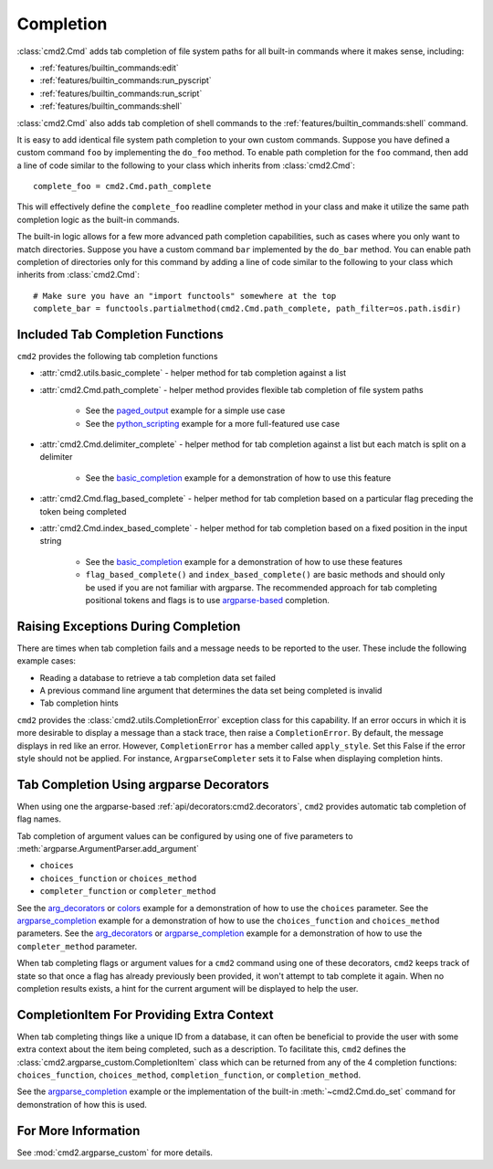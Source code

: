 Completion
==========

:class:`cmd2.Cmd` adds tab completion of file system paths for all built-in
commands where it makes sense, including:

- :ref:`features/builtin_commands:edit`
- :ref:`features/builtin_commands:run_pyscript`
- :ref:`features/builtin_commands:run_script`
- :ref:`features/builtin_commands:shell`

:class:`cmd2.Cmd` also adds tab completion of shell commands to the
:ref:`features/builtin_commands:shell` command.

It is easy to add identical file system path completion to your own custom
commands.  Suppose you have defined a custom command ``foo`` by implementing
the ``do_foo`` method.  To enable path completion for the ``foo`` command, then
add a line of code similar to the following to your class which inherits from
:class:`cmd2.Cmd`::

    complete_foo = cmd2.Cmd.path_complete

This will effectively define the ``complete_foo`` readline completer method in
your class and make it utilize the same path completion logic as the built-in
commands.

The built-in logic allows for a few more advanced path completion capabilities,
such as cases where you only want to match directories.  Suppose you have a
custom command ``bar`` implemented by the ``do_bar`` method.  You can enable
path completion of directories only for this command by adding a line of code
similar to the following to your class which inherits from :class:`cmd2.Cmd`::

    # Make sure you have an "import functools" somewhere at the top
    complete_bar = functools.partialmethod(cmd2.Cmd.path_complete, path_filter=os.path.isdir)


Included Tab Completion Functions
---------------------------------
``cmd2`` provides the following tab completion functions

- :attr:`cmd2.utils.basic_complete` - helper method for tab completion against
  a list
- :attr:`cmd2.Cmd.path_complete` - helper method provides flexible tab
  completion of file system paths

        - See the paged_output_ example for a simple use case
        - See the python_scripting_ example for a more full-featured use case

- :attr:`cmd2.Cmd.delimiter_complete` - helper method for tab completion
  against a list but each match is split on a delimiter

        - See the basic_completion_ example for a demonstration of how to use
          this feature

- :attr:`cmd2.Cmd.flag_based_complete` - helper method for tab completion based
  on a particular flag preceding the token being completed
- :attr:`cmd2.Cmd.index_based_complete` - helper method for tab completion
  based on a fixed position in the input string

    - See the basic_completion_ example for a demonstration of how to use these
      features
    - ``flag_based_complete()`` and ``index_based_complete()`` are basic
      methods and should only be used if you are not familiar with argparse.
      The recommended approach for tab completing positional tokens and flags
      is to use argparse-based_ completion.

.. _paged_output: https://github.com/python-cmd2/cmd2/blob/master/examples/paged_output.py
.. _python_scripting: https://github.com/python-cmd2/cmd2/blob/master/examples/python_scripting.py
.. _basic_completion: https://github.com/python-cmd2/cmd2/blob/master/examples/basic_completion.py


Raising Exceptions During Completion
------------------------------------
There are times when tab completion fails and a message needs to be reported to
the user. These include the following example cases:

- Reading a database to retrieve a tab completion data set failed
- A previous command line argument that determines the data set being completed
  is invalid
- Tab completion hints

``cmd2`` provides the :class:`cmd2.utils.CompletionError` exception class for
this capability. If an error occurs in which it is more desirable to display
a message than a stack trace, then raise a ``CompletionError``. By default, the
message displays in red like an error. However, ``CompletionError`` has a
member called ``apply_style``. Set this False if the error style should not be
applied. For instance, ``ArgparseCompleter`` sets it to False when displaying
completion hints.

.. _argparse-based:

Tab Completion Using argparse Decorators
----------------------------------------

When using one the argparse-based :ref:`api/decorators:cmd2.decorators`,
``cmd2`` provides automatic tab completion of flag names.

Tab completion of argument values can be configured by using one of five
parameters to :meth:`argparse.ArgumentParser.add_argument`

- ``choices``
- ``choices_function`` or ``choices_method``
- ``completer_function`` or ``completer_method``

See the arg_decorators_ or colors_ example for a demonstration of how to
use the ``choices`` parameter. See the argparse_completion_ example for a
demonstration of how to use the ``choices_function`` and ``choices_method``
parameters. See the arg_decorators_ or argparse_completion_ example for a
demonstration of how to use the ``completer_method`` parameter.

When tab completing flags or argument values for a ``cmd2`` command using
one of these decorators, ``cmd2`` keeps track of state so that once a flag has
already previously been provided, it won't attempt to tab complete it again.
When no completion results exists, a hint for the current argument will be
displayed to help the user.

.. _arg_decorators: https://github.com/python-cmd2/cmd2/blob/master/examples/arg_decorators.py
.. _colors: https://github.com/python-cmd2/cmd2/blob/master/examples/colors.py
.. _argparse_completion: https://github.com/python-cmd2/cmd2/blob/master/examples/argparse_completion.py


CompletionItem For Providing Extra Context
------------------------------------------

When tab completing things like a unique ID from a database, it can often be
beneficial to provide the user with some extra context about the item being
completed, such as a description.  To facilitate this, ``cmd2`` defines the
:class:`cmd2.argparse_custom.CompletionItem` class which can be returned from
any of the 4 completion functions: ``choices_function``, ``choices_method``,
``completion_function``, or ``completion_method``.

See the argparse_completion_ example or the implementation of the built-in
:meth:`~cmd2.Cmd.do_set` command for demonstration of how this is used.

For More Information
--------------------

See :mod:`cmd2.argparse_custom` for more details.
